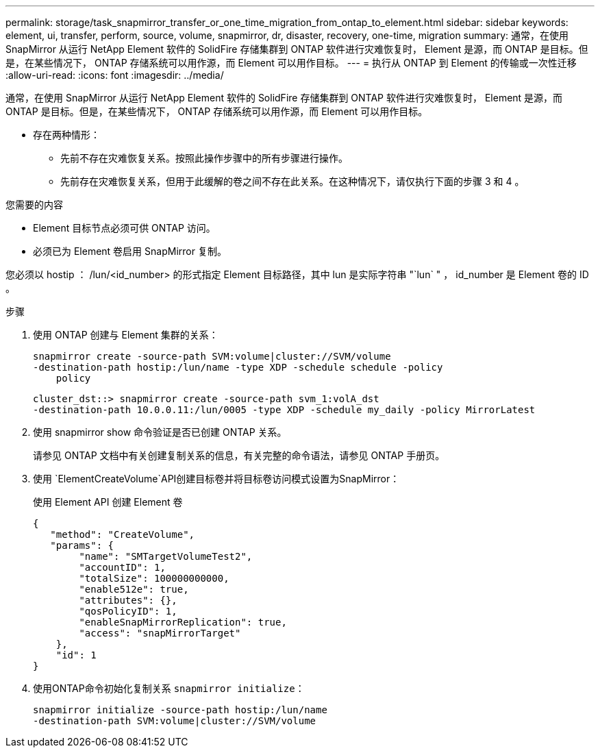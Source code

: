 ---
permalink: storage/task_snapmirror_transfer_or_one_time_migration_from_ontap_to_element.html 
sidebar: sidebar 
keywords: element, ui, transfer, perform, source, volume, snapmirror, dr, disaster, recovery, one-time, migration 
summary: 通常，在使用 SnapMirror 从运行 NetApp Element 软件的 SolidFire 存储集群到 ONTAP 软件进行灾难恢复时， Element 是源，而 ONTAP 是目标。但是，在某些情况下， ONTAP 存储系统可以用作源，而 Element 可以用作目标。 
---
= 执行从 ONTAP 到 Element 的传输或一次性迁移
:allow-uri-read: 
:icons: font
:imagesdir: ../media/


[role="lead"]
通常，在使用 SnapMirror 从运行 NetApp Element 软件的 SolidFire 存储集群到 ONTAP 软件进行灾难恢复时， Element 是源，而 ONTAP 是目标。但是，在某些情况下， ONTAP 存储系统可以用作源，而 Element 可以用作目标。

* 存在两种情形：
+
** 先前不存在灾难恢复关系。按照此操作步骤中的所有步骤进行操作。
** 先前存在灾难恢复关系，但用于此缓解的卷之间不存在此关系。在这种情况下，请仅执行下面的步骤 3 和 4 。




.您需要的内容
* Element 目标节点必须可供 ONTAP 访问。
* 必须已为 Element 卷启用 SnapMirror 复制。


您必须以 hostip ： /lun/<id_number> 的形式指定 Element 目标路径，其中 lun 是实际字符串 "`lun` " ， id_number 是 Element 卷的 ID 。

.步骤
. 使用 ONTAP 创建与 Element 集群的关系：
+
[listing]
----
snapmirror create -source-path SVM:volume|cluster://SVM/volume
-destination-path hostip:/lun/name -type XDP -schedule schedule -policy
    policy
----
+
[listing]
----
cluster_dst::> snapmirror create -source-path svm_1:volA_dst
-destination-path 10.0.0.11:/lun/0005 -type XDP -schedule my_daily -policy MirrorLatest
----
. 使用 snapmirror show 命令验证是否已创建 ONTAP 关系。
+
请参见 ONTAP 文档中有关创建复制关系的信息，有关完整的命令语法，请参见 ONTAP 手册页。

. 使用 `ElementCreateVolume`API创建目标卷并将目标卷访问模式设置为SnapMirror：
+
使用 Element API 创建 Element 卷

+
[listing]
----
{
   "method": "CreateVolume",
   "params": {
        "name": "SMTargetVolumeTest2",
        "accountID": 1,
        "totalSize": 100000000000,
        "enable512e": true,
        "attributes": {},
        "qosPolicyID": 1,
        "enableSnapMirrorReplication": true,
        "access": "snapMirrorTarget"
    },
    "id": 1
}
----
. 使用ONTAP命令初始化复制关系 `snapmirror initialize`：
+
[listing]
----
snapmirror initialize -source-path hostip:/lun/name
-destination-path SVM:volume|cluster://SVM/volume
----

